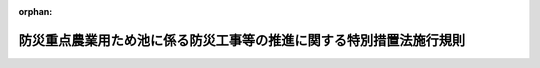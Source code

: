 .. _502M60000200061_20201001_000000000000000:

:orphan:

====================================================================
防災重点農業用ため池に係る防災工事等の推進に関する特別措置法施行規則
====================================================================

.. raw:: html
    
    
    <main id="contentsLaw" class="active">
    <div id="innerDocument" class="active">
    
    
    
    
    <div style="margin-bottom: 12px;">
    <div id="lawTitleNo" style="font-size: 1.067rem; font-weight: bold;" class="_shokanBoxParent">令和二年農林水産省令第六十一号<div class="_shokanBox"></div>
    <div class="_inyoBox" id="_inyo_"></div>
    </div>
    <div id="lawTitle" style="margin-left: 3rem; font-size: 1.5rem; font-weight: bold; line-height: 1.25em;" class="_shokanBoxParent">
    <span data-xpath="">防災重点農業用ため池に係る防災工事等の推進に関する特別措置法施行規則</span><div class="_shokanBox" id="_shokan_"><div class="_shokanBtnIcons"></div></div>
    <div class="_inyoBox" id="_inyo_"></div>
    </div>
    </div><section id="EnactStatement" class="active EnactStatement"><div class="_div_EnactStatement _shokanBoxParent" style="text-indent: 1em;">
    <span data-xpath="">防災重点農業用ため池に係る防災工事等の推進に関する特別措置法施行令（令和二年政令第二百七十七号）第四号の規定に基づき、防災重点農業用ため池に係る防災工事等の推進に関する特別措置法施行規則を次のように定める。</span><div class="_shokanBox" id="_shokan_"><div class="_shokanBtnIcons"></div></div>
    <div class="_inyoBox" id="_inyo_"></div>
    </div></section><section id="MainProvision" class="active MainProvision"><section class="active Paragraph"><div style="text-indent: 1em;" class="_div_ParagraphSentence _shokanBoxParent">
    <span data-xpath="">防災重点農業用ため池に係る防災工事等の推進に関する特別措置法施行令第四号の農林水産省令で定める要件は、同令第一号から第三号までに掲げる要件に該当する農業用ため池に準ずるものであること、当該農業用ため池の管理を行う者を確知することができないことその他の状況からみて、当該農業用ため池が決壊した場合にはその周辺の区域の住宅等の居住者又は利用者に被害を及ぼすおそれが大きいと認められることとする。</span><div class="_shokanBox" id="_shokan_"><div class="_shokanBtnIcons"></div></div>
    <div class="_inyoBox" id="_inyo_"></div>
    </div></section></section><section id="" class="active SupplProvision"><div class="_div_SupplProvisionLabel SupplProvisionLabel _shokanBoxParent" style="margin-bottom: 10px; margin-left: 3em; font-weight: bold;">
    <span data-xpath="">附　則</span><div class="_shokanBox" id="_shokan_"><div class="_shokanBtnIcons"></div></div>
    <div class="_inyoBox" id="_inyo_"></div>
    </div>
    <section class="active Paragraph"><div style="text-indent: 1em;" class="_div_ParagraphSentence _shokanBoxParent">
    <span data-xpath="">この省令は、防災重点農業用ため池に係る防災工事等の推進に関する特別措置法（令和二年法律第五十六号）の施行の日（令和二年十月一日）から施行する。</span><div class="_shokanBox" id="_shokan_"><div class="_shokanBtnIcons"></div></div>
    <div class="_inyoBox" id="_inyo_"></div>
    </div></section></section>
    
    
    
    
    
    </div>
    </main>
    
    
